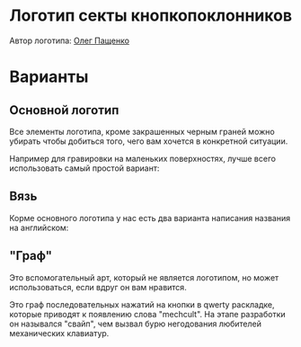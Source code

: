 * Логотип секты кнопкопоклонников

Автор логотипа: [[http://humanimalien.ru/][Олег Пащенко]]

* Варианты

** Основной логотип

[[./png/mechcult-full-512.png]]

Все элементы логотипа, кроме закрашенных черным граней можно убирать чтобы добиться того, чего вам хочется в конкретной ситуации.

Например для гравировки на маленьких поверхностях, лучше всего использовать самый простой вариант:

[[./png/mechcult-simple-500.png]]


** Вязь

Корме основного логотипа у нас есть два варианта написания названия на английском:

[[./png/mechcult-calligraphy-1024.png]]

[[./png/mechcult-calligraphy-2-1024.png]]

** "Граф"

Это вспомогательный арт, который не является логотипом, но может использоваться, если вдруг он вам нравится.

Это граф последовательных нажатий на кнопки в qwerty раскладке, которые приводят к появлению слова "mechcult". На этапе разработки он назывался "свайп", чем вызвал бурю негодования любителей механических клавиатур.

[[./png/mechcult-graph-1000.png]]
